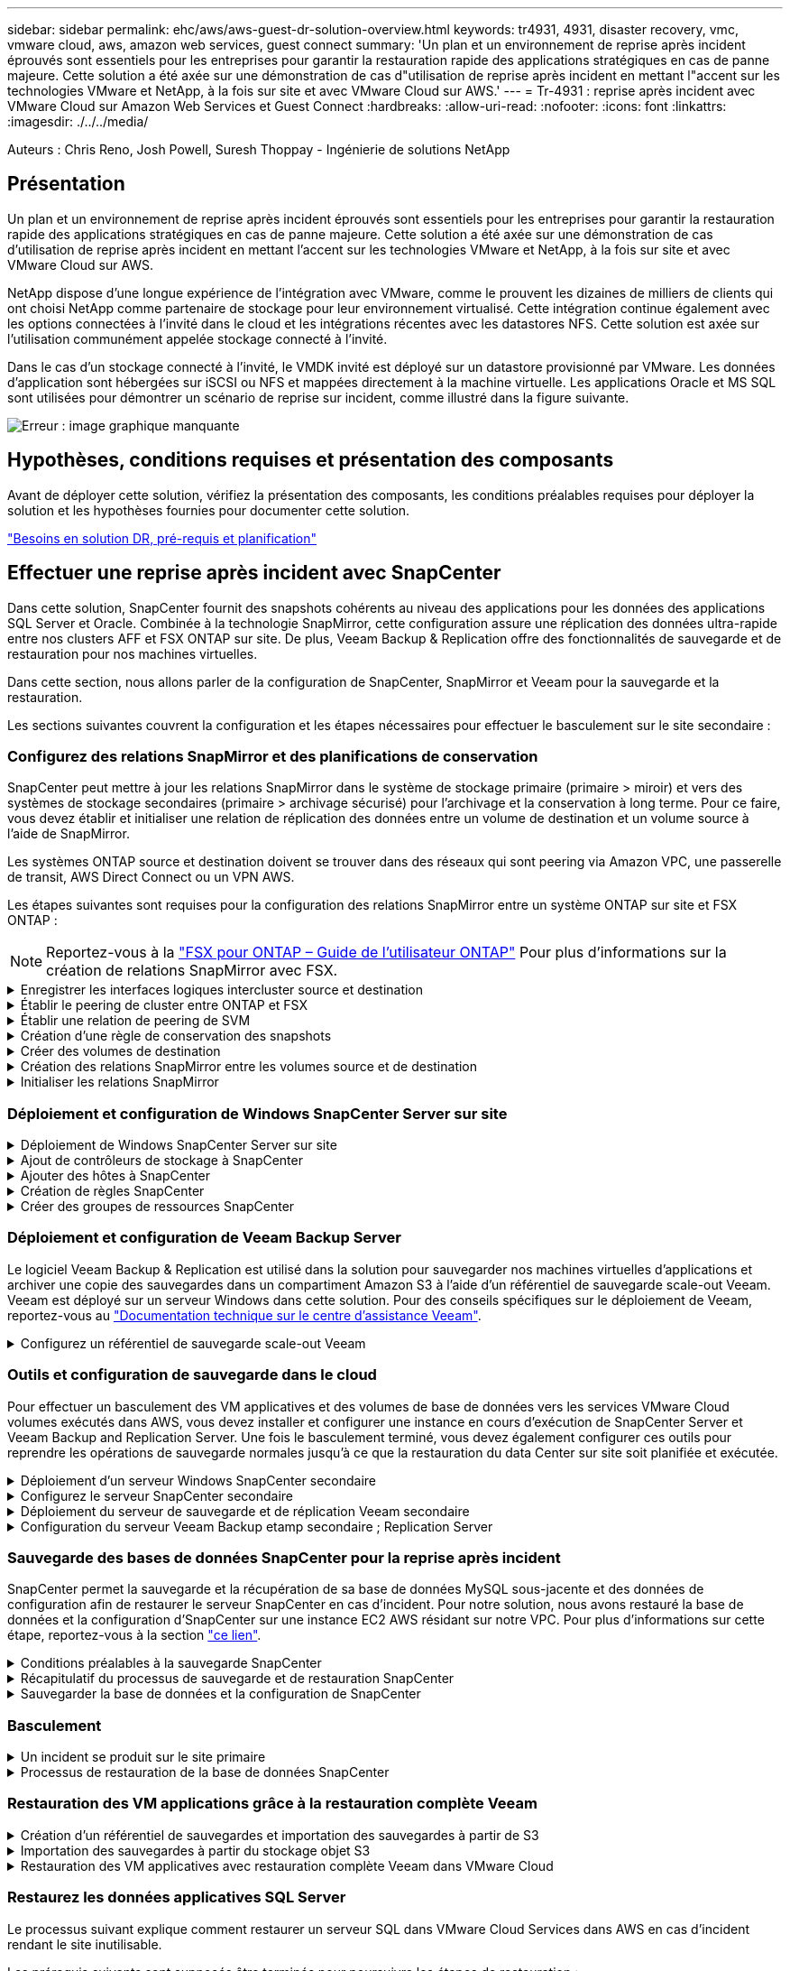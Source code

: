 ---
sidebar: sidebar 
permalink: ehc/aws/aws-guest-dr-solution-overview.html 
keywords: tr4931, 4931, disaster recovery, vmc, vmware cloud, aws, amazon web services, guest connect 
summary: 'Un plan et un environnement de reprise après incident éprouvés sont essentiels pour les entreprises pour garantir la restauration rapide des applications stratégiques en cas de panne majeure. Cette solution a été axée sur une démonstration de cas d"utilisation de reprise après incident en mettant l"accent sur les technologies VMware et NetApp, à la fois sur site et avec VMware Cloud sur AWS.' 
---
= Tr-4931 : reprise après incident avec VMware Cloud sur Amazon Web Services et Guest Connect
:hardbreaks:
:allow-uri-read: 
:nofooter: 
:icons: font
:linkattrs: 
:imagesdir: ./../../media/


[role="lead"]
Auteurs : Chris Reno, Josh Powell, Suresh Thoppay - Ingénierie de solutions NetApp



== Présentation

Un plan et un environnement de reprise après incident éprouvés sont essentiels pour les entreprises pour garantir la restauration rapide des applications stratégiques en cas de panne majeure. Cette solution a été axée sur une démonstration de cas d'utilisation de reprise après incident en mettant l'accent sur les technologies VMware et NetApp, à la fois sur site et avec VMware Cloud sur AWS.

NetApp dispose d'une longue expérience de l'intégration avec VMware, comme le prouvent les dizaines de milliers de clients qui ont choisi NetApp comme partenaire de stockage pour leur environnement virtualisé. Cette intégration continue également avec les options connectées à l'invité dans le cloud et les intégrations récentes avec les datastores NFS. Cette solution est axée sur l'utilisation communément appelée stockage connecté à l'invité.

Dans le cas d'un stockage connecté à l'invité, le VMDK invité est déployé sur un datastore provisionné par VMware. Les données d'application sont hébergées sur iSCSI ou NFS et mappées directement à la machine virtuelle. Les applications Oracle et MS SQL sont utilisées pour démontrer un scénario de reprise sur incident, comme illustré dans la figure suivante.

image:dr-vmc-aws-image1.png["Erreur : image graphique manquante"]



== Hypothèses, conditions requises et présentation des composants

Avant de déployer cette solution, vérifiez la présentation des composants, les conditions préalables requises pour déployer la solution et les hypothèses fournies pour documenter cette solution.

link:aws-guest-dr-sollution-prereqs.html["Besoins en solution DR, pré-requis et planification"]



== Effectuer une reprise après incident avec SnapCenter

Dans cette solution, SnapCenter fournit des snapshots cohérents au niveau des applications pour les données des applications SQL Server et Oracle. Combinée à la technologie SnapMirror, cette configuration assure une réplication des données ultra-rapide entre nos clusters AFF et FSX ONTAP sur site. De plus, Veeam Backup & Replication offre des fonctionnalités de sauvegarde et de restauration pour nos machines virtuelles.

Dans cette section, nous allons parler de la configuration de SnapCenter, SnapMirror et Veeam pour la sauvegarde et la restauration.

Les sections suivantes couvrent la configuration et les étapes nécessaires pour effectuer le basculement sur le site secondaire :



=== Configurez des relations SnapMirror et des planifications de conservation

SnapCenter peut mettre à jour les relations SnapMirror dans le système de stockage primaire (primaire > miroir) et vers des systèmes de stockage secondaires (primaire > archivage sécurisé) pour l'archivage et la conservation à long terme. Pour ce faire, vous devez établir et initialiser une relation de réplication des données entre un volume de destination et un volume source à l'aide de SnapMirror.

Les systèmes ONTAP source et destination doivent se trouver dans des réseaux qui sont peering via Amazon VPC, une passerelle de transit, AWS Direct Connect ou un VPN AWS.

Les étapes suivantes sont requises pour la configuration des relations SnapMirror entre un système ONTAP sur site et FSX ONTAP :


NOTE: Reportez-vous à la https://docs.aws.amazon.com/fsx/latest/ONTAPGuide/ONTAPGuide.pdf["FSX pour ONTAP – Guide de l'utilisateur ONTAP"^] Pour plus d'informations sur la création de relations SnapMirror avec FSX.

.Enregistrer les interfaces logiques intercluster source et destination
[%collapsible]
====
Pour le système ONTAP source résidant sur site, vous pouvez récupérer les informations LIF inter-cluster depuis System Manager ou depuis l'interface de ligne de commandes.

. Dans ONTAP System Manager, accédez à la page Network Overview et récupérez les adresses IP de type intercluster configurées pour communiquer avec le VPC AWS où FSX est installé.
+
image:dr-vmc-aws-image10.png["Erreur : image graphique manquante"]

. Pour récupérer les adresses IP intercluster pour FSX, connectez-vous à l'interface de ligne de commande et exécutez la commande suivante :
+
....
FSx-Dest::> network interface show -role intercluster
....
+
image:dr-vmc-aws-image11.png["Erreur : image graphique manquante"]



====
.Établir le peering de cluster entre ONTAP et FSX
[%collapsible]
====
Pour établir le peering de cluster entre clusters ONTAP, une phrase secrète unique saisie au niveau du cluster ONTAP à l'origine doit être confirmée dans l'autre cluster.

. Configurez le peering sur le cluster FSX de destination à l'aide de l' `cluster peer create` commande. Lorsque vous y êtes invité, saisissez une phrase secrète unique utilisée ultérieurement sur le cluster source pour finaliser le processus de création.
+
....
FSx-Dest::> cluster peer create -address-family ipv4 -peer-addrs source_intercluster_1, source_intercluster_2
Enter the passphrase:
Confirm the passphrase:
....
. Sur le cluster source, vous pouvez établir la relation de pairs de cluster à l'aide de ONTAP System Manager ou de l'interface de ligne de commandes. Dans ONTAP System Manager, accédez à protection > Présentation et sélectionnez Peer Cluster.
+
image:dr-vmc-aws-image12.png["Erreur : image graphique manquante"]

. Dans la boîte de dialogue Peer Cluster, saisissez les informations requises :
+
.. Saisissez la phrase de passe utilisée pour établir la relation de cluster homologue sur le cluster FSX de destination.
.. Sélectionnez `Yes` pour établir une relation chiffrée.
.. Entrer les adresses IP du LIF intercluster du cluster FSX de destination.
.. Cliquez sur initier le peering de cluster pour finaliser le processus.
+
image:dr-vmc-aws-image13.png["Erreur : image graphique manquante"]



. Vérifiez l'état de la relation cluster peer à partir du cluster FSX avec la commande suivante :
+
....
FSx-Dest::> cluster peer show
....
+
image:dr-vmc-aws-image14.png["Erreur : image graphique manquante"]



====
.Établir une relation de peering de SVM
[%collapsible]
====
L'étape suivante consiste à configurer une relation de SVM entre les machines virtuelles de stockage de destination et source qui contiennent les volumes qui seront dans les relations SnapMirror.

. Depuis le cluster FSX source, utiliser la commande suivante depuis l'interface de ligne de commande afin de créer la relation SVM peer :
+
....
FSx-Dest::> vserver peer create -vserver DestSVM -peer-vserver Backup -peer-cluster OnPremSourceSVM -applications snapmirror
....
. Depuis le cluster ONTAP source, acceptez la relation de peering avec ONTAP System Manager ou l'interface de ligne de commandes.
. Dans ONTAP System Manager, accédez à protection > Présentation et sélectionnez des VM de stockage homologues sous les pairs de machines virtuelles de stockage.
+
image:dr-vmc-aws-image15.png["Erreur : image graphique manquante"]

. Dans la boîte de dialogue de la VM de stockage homologue, remplissez les champs requis :
+
** La VM de stockage source
** Cluster destination
** L'VM de stockage de destination
+
image:dr-vmc-aws-image16.png["Erreur : image graphique manquante"]



. Cliquez sur Peer Storage VM pour terminer le processus de peering de SVM.


====
.Création d'une règle de conservation des snapshots
[%collapsible]
====
SnapCenter gère les planifications de conservation pour les sauvegardes qui existent sous forme de copies Snapshot sur le système de stockage primaire. Ceci est établi lors de la création d'une règle dans SnapCenter. SnapCenter ne gère pas de stratégies de conservation pour les sauvegardes conservées sur des systèmes de stockage secondaires. Ces règles sont gérées séparément via une règle SnapMirror créée sur le cluster FSX secondaire et associée aux volumes de destination faisant partie d'une relation SnapMirror avec le volume source.

Lors de la création d'une règle SnapCenter, vous avez la possibilité de spécifier une étiquette de règle secondaire ajoutée au label SnapMirror de chaque Snapshot généré lors de la création d'une sauvegarde SnapCenter.


NOTE: Sur le stockage secondaire, ces étiquettes sont mises en correspondance avec les règles de règle associées au volume de destination pour assurer la conservation des snapshots.

L'exemple suivant montre une étiquette SnapMirror présente sur tous les snapshots générés dans le cadre d'une règle utilisée pour les sauvegardes quotidiennes de notre base de données SQL Server et des volumes des journaux.

image:dr-vmc-aws-image17.png["Erreur : image graphique manquante"]

Pour plus d'informations sur la création de stratégies SnapCenter pour une base de données SQL Server, reportez-vous au https://docs.netapp.com/us-en/snapcenter/protect-scsql/task_create_backup_policies_for_sql_server_databases.html["Documentation SnapCenter"^].

Vous devez d'abord créer une règle SnapMirror avec des règles qui imposent le nombre de copies Snapshot à conserver.

. Création de la règle SnapMirror sur le cluster FSX
+
....
FSx-Dest::> snapmirror policy create -vserver DestSVM -policy PolicyName -type mirror-vault -restart always
....
. Ajoutez des règles à la règle avec des étiquettes SnapMirror qui correspondent aux étiquettes de règles secondaires spécifiées dans les règles de SnapCenter.
+
....
FSx-Dest::> snapmirror policy add-rule -vserver DestSVM -policy PolicyName -snapmirror-label SnapMirrorLabelName -keep #ofSnapshotsToRetain
....
+
Le script suivant fournit un exemple de règle qui peut être ajoutée à une règle :

+
....
FSx-Dest::> snapmirror policy add-rule -vserver sql_svm_dest -policy Async_SnapCenter_SQL -snapmirror-label sql-ondemand -keep 15
....
+

NOTE: Créer des règles supplémentaires pour chaque étiquette SnapMirror et le nombre de snapshots à conserver (période de conservation).



====
.Créer des volumes de destination
[%collapsible]
====
Pour créer un volume de destination sur FSX qui sera le destinataire des copies snapshot à partir de nos volumes source, exécutez la commande suivante sur FSX ONTAP :

....
FSx-Dest::> volume create -vserver DestSVM -volume DestVolName -aggregate DestAggrName -size VolSize -type DP
....
====
.Création des relations SnapMirror entre les volumes source et de destination
[%collapsible]
====
Pour créer une relation SnapMirror entre un volume source et un volume de destination, exécutez la commande suivante sur FSX ONTAP :

....
FSx-Dest::> snapmirror create -source-path OnPremSourceSVM:OnPremSourceVol -destination-path DestSVM:DestVol -type XDP -policy PolicyName
....
====
.Initialiser les relations SnapMirror
[%collapsible]
====
Initialiser la relation SnapMirror Ce processus lance un nouveau snapshot généré à partir du volume source et le copie vers le volume de destination.

Pour créer un volume, exécutez la commande suivante sur FSX ONTAP :

....
FSx-Dest::> volume create -vserver DestSVM -volume DestVolName -aggregate DestAggrName -size VolSize -type DP
....
====


=== Déploiement et configuration de Windows SnapCenter Server sur site

.Déploiement de Windows SnapCenter Server sur site
[%collapsible]
====
Cette solution utilise NetApp SnapCenter pour effectuer des sauvegardes cohérentes au niveau des applications de bases de données SQL Server et Oracle. Associé à Veeam Backup & Replication pour la sauvegarde des VMDK de machines virtuelles, cette solution assure une reprise après incident complète pour les data centers sur site et dans le cloud.

Le logiciel SnapCenter est disponible sur le site du support NetApp et peut être installé sur les systèmes Microsoft Windows résidant dans un domaine ou un groupe de travail. Un guide de planification détaillé et des instructions d'installation sont disponibles sur le https://docs.netapp.com/us-en/snapcenter/install/install_workflow.html["Centre de documentation NetApp"^].

Le logiciel SnapCenter est disponible à l'adresse https://mysupport.netapp.com["ce lien"^].

Une fois installé, vous pouvez accéder à la console SnapCenter à partir d'un navigateur Web en utilisant _\https://Virtual_Cluster_IP_or_FQDN:8146_.

Une fois connecté à la console, vous devez configurer SnapCenter pour la sauvegarde des bases de données SQL Server et Oracle.

====
.Ajout de contrôleurs de stockage à SnapCenter
[%collapsible]
====
Pour ajouter des contrôleurs de stockage à SnapCenter, procédez comme suit :

. Dans le menu de gauche, sélectionnez systèmes de stockage, puis cliquez sur Nouveau pour lancer le processus d'ajout de vos contrôleurs de stockage à SnapCenter.
+
image:dr-vmc-aws-image18.png["Erreur : image graphique manquante"]

. Dans la boîte de dialogue Ajouter un système de stockage, ajoutez l'adresse IP de gestion du cluster ONTAP local sur site, ainsi que le nom d'utilisateur et le mot de passe. Cliquez ensuite sur Submit pour lancer la détection du système de stockage.
+
image:dr-vmc-aws-image19.png["Erreur : image graphique manquante"]

. Répétez cette procédure pour ajouter le système FSX ONTAP à SnapCenter. Dans ce cas, sélectionnez plus d'options en bas de la fenêtre Add Storage System (Ajouter un système de stockage), puis cliquez sur la case à cocher for Secondary afin de désigner le système FSX comme système de stockage secondaire mis à jour avec les copies SnapMirror ou nos snapshots de sauvegarde primaires.
+
image:dr-vmc-aws-image20.png["Erreur : image graphique manquante"]



Pour plus d'informations sur l'ajout de systèmes de stockage à SnapCenter, reportez-vous à la documentation à l'adresse https://docs.netapp.com/us-en/snapcenter/install/task_add_storage_systems.html["ce lien"^].

====
.Ajouter des hôtes à SnapCenter
[%collapsible]
====
L'étape suivante consiste à ajouter des serveurs d'applications hôtes à SnapCenter. Le processus est similaire pour SQL Server et Oracle.

. Dans le menu de gauche, sélectionnez hosts, puis cliquez sur Add pour lancer le processus d'ajout de contrôleurs de stockage à SnapCenter.
. Dans la fenêtre Ajouter des hôtes, ajoutez le type d'hôte, le nom d'hôte et les informations d'identification du système hôte. Sélectionnez le type de plug-in. Pour SQL Server, sélectionnez le plug-in Microsoft Windows et Microsoft SQL Server.
+
image:dr-vmc-aws-image21.png["Erreur : image graphique manquante"]

. Pour Oracle, renseignez les champs requis dans la boîte de dialogue Ajouter un hôte et cochez la case du plug-in Oracle Database. Cliquez ensuite sur Envoyer pour lancer le processus de détection et ajouter l'hôte à SnapCenter.
+
image:dr-vmc-aws-image22.png["Erreur : image graphique manquante"]



====
.Création de règles SnapCenter
[%collapsible]
====
Les stratégies définissent les règles spécifiques à suivre pour une tâche de sauvegarde. Notamment le calendrier de sauvegarde, le type de réplication et la manière dont SnapCenter gère la sauvegarde et la troncation des journaux de transactions.

Vous pouvez accéder aux stratégies dans la section Paramètres du client Web SnapCenter.

image:dr-vmc-aws-image23.png["Erreur : image graphique manquante"]

Pour obtenir des informations complètes sur la création de stratégies pour les sauvegardes SQL Server, reportez-vous à la section https://docs.netapp.com/us-en/snapcenter/protect-scsql/task_create_backup_policies_for_sql_server_databases.html["Documentation SnapCenter"^].

Pour obtenir des informations complètes sur la création de stratégies pour les sauvegardes Oracle, reportez-vous au https://docs.netapp.com/us-en/snapcenter/protect-sco/task_create_backup_policies_for_oracle_database.html["Documentation SnapCenter"^].

*Notes:*

* Au fur et à mesure que vous progressez dans l'assistant de création de règles, prenez note spéciale de la section réplication. Dans cette section, vous devez spécifier les types de copies SnapMirror secondaires que vous souhaitez effectuer pendant le processus de sauvegarde.
* Le paramètre « mettre à jour SnapMirror après la création d'une copie Snapshot locale » fait référence à la mise à jour d'une relation SnapMirror lorsqu'il existe entre deux machines virtuelles de stockage résidant sur le même cluster.
* Le paramètre « Update SnapVault après création d'une copie Snapshot locale » permet de mettre à jour une relation SnapMirror entre deux clusters distincts et entre un système ONTAP sur site et Cloud Volumes ONTAP ou FSxN.


L'image suivante montre les options ci-dessus et leur apparence dans l'assistant de stratégie de sauvegarde.

image:dr-vmc-aws-image24.png["Erreur : image graphique manquante"]

====
.Créer des groupes de ressources SnapCenter
[%collapsible]
====
Les groupes de ressources vous permettent de sélectionner les ressources de base de données que vous souhaitez inclure dans vos sauvegardes et les stratégies suivies pour ces ressources.

. Accédez à la section Ressources du menu de gauche.
. En haut de la fenêtre, sélectionnez le type de ressource à utiliser (dans ce cas, Microsoft SQL Server), puis cliquez sur Nouveau groupe de ressources.


image:dr-vmc-aws-image25.png["Erreur : image graphique manquante"]

La documentation SnapCenter fournit des informations détaillées sur la création de groupes de ressources pour les bases de données SQL Server et Oracle.

Pour la sauvegarde des ressources SQL, suivez https://docs.netapp.com/us-en/snapcenter/protect-scsql/task_back_up_sql_resources.html["ce lien"^].

Pour la sauvegarde des ressources Oracle, suivez https://docs.netapp.com/us-en/snapcenter/protect-sco/task_back_up_oracle_resources.html["ce lien"^].

====


=== Déploiement et configuration de Veeam Backup Server

Le logiciel Veeam Backup & Replication est utilisé dans la solution pour sauvegarder nos machines virtuelles d'applications et archiver une copie des sauvegardes dans un compartiment Amazon S3 à l'aide d'un référentiel de sauvegarde scale-out Veeam. Veeam est déployé sur un serveur Windows dans cette solution. Pour des conseils spécifiques sur le déploiement de Veeam, reportez-vous au https://www.veeam.com/documentation-guides-datasheets.html["Documentation technique sur le centre d'assistance Veeam"^].

.Configurez un référentiel de sauvegarde scale-out Veeam
[%collapsible]
====
Une fois que vous avez déployé et sous licence le logiciel, vous pouvez créer un référentiel de sauvegarde scale-out (SOBR) en tant que stockage cible pour les tâches de sauvegarde. Vous devez également inclure un compartiment S3 comme sauvegarde des données de machines virtuelles hors site pour la reprise après incident.

Consultez les conditions préalables suivantes avant de commencer.

. Créez un partage de fichiers SMB sur votre système ONTAP sur site en tant que stockage cible pour les sauvegardes.
. Créez un compartiment Amazon S3 à inclure dans le volume de stockage. Il s'agit d'un référentiel pour les sauvegardes hors site.


.Ajout du stockage ONTAP à Veeam
[%collapsible]
=====
Tout d'abord, ajoutez le cluster de stockage ONTAP et le système de fichiers SMB/NFS associé en tant qu'infrastructure de stockage dans Veeam.

. Ouvrez la console Veeam et connectez-vous. Accédez à Storage Infrastructure, puis sélectionnez Add Storage.
+
image:dr-vmc-aws-image26.png["Erreur : image graphique manquante"]

. Dans l'assistant d'ajout de stockage, sélectionnez NetApp comme fournisseur de stockage, puis sélectionnez Data ONTAP.
. Entrez l'adresse IP de gestion et cochez la case filer NAS. Cliquez sur Suivant.
+
image:dr-vmc-aws-image27.png["Erreur : image graphique manquante"]

. Ajoutez vos identifiants pour accéder au cluster ONTAP.
+
image:dr-vmc-aws-image28.png["Erreur : image graphique manquante"]

. Sur la page NAS Filer, choisissez les protocoles à analyser et sélectionnez Suivant.
+
image:dr-vmc-aws-image29.png["Erreur : image graphique manquante"]

. Complétez les pages appliquer et Résumé de l'assistant et cliquez sur Terminer pour lancer le processus de détection du stockage. Une fois le scan terminé, on ajoute le cluster ONTAP ainsi que les filers NAS en tant que ressources disponibles.
+
image:dr-vmc-aws-image30.png["Erreur : image graphique manquante"]

. Créez un référentiel de sauvegarde à l'aide des partages NAS récemment découverts. Dans Backup Infrastructure, sélectionnez Sauvegarder les référentiels et cliquez sur l'élément de menu Ajouter un référentiel.
+
image:dr-vmc-aws-image31.png["Erreur : image graphique manquante"]

. Suivez toutes les étapes de l'Assistant Nouveau référentiel de sauvegarde pour créer le référentiel. Pour plus d'informations sur la création des référentiels de sauvegarde Veeam, consultez le https://www.veeam.com/documentation-guides-datasheets.html["Documentation Veeam"^].
+
image:dr-vmc-aws-image32.png["Erreur : image graphique manquante"]



=====
.Ajoutez le compartiment Amazon S3 en tant que référentiel de sauvegarde
[%collapsible]
=====
L'étape suivante consiste à ajouter le stockage Amazon S3 en tant que référentiel de sauvegarde.

. Accédez à Backup Infrastructure > référentiels de sauvegarde. Cliquez sur Ajouter un référentiel.
+
image:dr-vmc-aws-image33.png["Erreur : image graphique manquante"]

. Dans l'assistant Ajouter un référentiel de sauvegarde, sélectionnez stockage objet, puis Amazon S3. L'assistant Nouveau référentiel de stockage objet démarre.
+
image:dr-vmc-aws-image34.png["Erreur : image graphique manquante"]

. Fournissez un nom pour votre référentiel de stockage objet et cliquez sur Next (Suivant).
. Dans la section suivante, indiquez vos identifiants. Vous avez besoin d'une clé d'accès et d'une clé secrète AWS.
+
image:dr-vmc-aws-image35.png["Erreur : image graphique manquante"]

. Une fois la configuration Amazon chargée, choisissez votre data Center, votre compartiment et votre dossier, puis cliquez sur « Apply » (appliquer). Enfin, cliquez sur Terminer pour fermer l'assistant.


=====
.Création d'un référentiel de sauvegarde scale-out
[%collapsible]
=====
Maintenant que nous avons ajouté nos référentiels de stockage à Veeam, nous pouvons créer la solution SOBR afin de hiérarchiser automatiquement les copies de sauvegarde dans notre stockage objet Amazon S3 hors site pour la reprise après incident.

. Dans l'infrastructure de sauvegarde, sélectionnez référentiels scale-out, puis cliquez sur l'élément de menu Ajouter un référentiel scale-out.
+
image:dr-vmc-aws-image37.png["Erreur : image graphique manquante"]

. Dans le nouveau référentiel de sauvegarde scale-out, indiquez un nom pour le SOBR et cliquez sur Suivant.
. Pour le niveau de performances, choisissez le référentiel de sauvegarde contenant le partage SMB résidant sur votre cluster ONTAP local.
+
image:dr-vmc-aws-image38.png["Erreur : image graphique manquante"]

. Pour la stratégie de placement, choisissez l'emplacement des données ou les performances en fonction de vos besoins. Sélectionnez Next (Suivant).
. Pour le niveau de capacité, nous avons étendu la solution SOBR avec le stockage objet Amazon S3. Pour les besoins de reprise après incident, sélectionnez Copier les sauvegardes vers le stockage objet dès leur création afin de fournir nos sauvegardes secondaires dans les délais.
+
image:dr-vmc-aws-image39.png["Erreur : image graphique manquante"]

. Enfin, sélectionnez appliquer et Terminer pour finaliser la création du SOBR.


=====
.Création des tâches de référentiel de sauvegarde scale-out
[%collapsible]
=====
La dernière étape de configuration de Veeam consiste à créer des tâches de sauvegarde en utilisant le SOBR nouvellement créé comme destination de sauvegarde. La création de travaux de sauvegarde fait partie intégrante du répertoire de tout administrateur de stockage et nous ne abordons pas les étapes détaillées ici. Pour plus d'informations sur la création de tâches de sauvegarde dans Veeam, consultez le https://www.veeam.com/documentation-guides-datasheets.html["Documentation technique du centre d'aide Veeam"^].

=====
====


=== Outils et configuration de sauvegarde dans le cloud

Pour effectuer un basculement des VM applicatives et des volumes de base de données vers les services VMware Cloud volumes exécutés dans AWS, vous devez installer et configurer une instance en cours d'exécution de SnapCenter Server et Veeam Backup and Replication Server. Une fois le basculement terminé, vous devez également configurer ces outils pour reprendre les opérations de sauvegarde normales jusqu'à ce que la restauration du data Center sur site soit planifiée et exécutée.

.Déploiement d'un serveur Windows SnapCenter secondaire
[%collapsible]
====
Le serveur SnapCenter est déployé dans le SDDC VMware Cloud ou installé sur une instance EC2 résidant dans un VPC avec une connectivité réseau vers l'environnement VMware Cloud.

Le logiciel SnapCenter est disponible sur le site du support NetApp et peut être installé sur les systèmes Microsoft Windows résidant dans un domaine ou un groupe de travail. Un guide de planification détaillé et des instructions d'installation sont disponibles sur le https://docs.netapp.com/us-en/snapcenter/install/install_workflow.html["Centre de documentation NetApp"^].

Le logiciel SnapCenter est disponible sur la page https://mysupport.netapp.com["ce lien"^].

====
.Configurez le serveur SnapCenter secondaire
[%collapsible]
====
Pour restaurer les données d'application en miroir vers FSX ONTAP, vous devez d'abord effectuer une restauration complète de la base de données SnapCenter sur site. Une fois ce processus terminé, la communication avec les machines virtuelles est rétablie, et les sauvegardes des applications peuvent maintenant reprendre en utilisant FSX ONTAP comme stockage primaire.

Pour ce faire, vous devez effectuer les opérations suivantes sur le serveur SnapCenter :

. Configurez le nom de l'ordinateur pour qu'il soit identique au serveur SnapCenter sur site d'origine.
. Configurez le réseau pour communiquer avec VMware Cloud et l'instance FSX ONTAP.
. Terminez la procédure de restauration de la base de données SnapCenter.
. Vérifiez que SnapCenter est en mode reprise après incident pour vous assurer que FSX est désormais le stockage principal pour les sauvegardes.
. Confirmer que la communication est rétablie avec les machines virtuelles restaurées.


Pour plus d'informations sur ces étapes, reportez-vous à la section à link:aws-guest-dr-failover.html#snapcenter-database-restore-process["Processus de restauration de base de données SnapCenter"].

====
.Déploiement du serveur de sauvegarde et de réplication Veeam secondaire
[%collapsible]
====
Vous pouvez installer le serveur Veeam Backup & Replication sur un serveur Windows dans le cloud VMware sur AWS ou sur une instance EC2. Pour obtenir des conseils détaillés sur la mise en œuvre, reportez-vous au https://www.veeam.com/documentation-guides-datasheets.html["Documentation technique du centre d'aide Veeam"^].

====
.Configuration du serveur Veeam Backup etamp secondaire ; Replication Server
[%collapsible]
====
Pour effectuer une restauration des machines virtuelles qui ont été sauvegardées sur le stockage Amazon S3, vous devez installer Veeam Server sur un serveur Windows et le configurer pour qu'il communique avec VMware Cloud, FSX ONTAP et le compartiment S3 qui contient le référentiel de sauvegarde d'origine. Le système informatique doit également configurer un nouveau référentiel de sauvegarde sur FSX ONTAP afin de réaliser de nouvelles sauvegardes des machines virtuelles après leur restauration.

Pour effectuer ce processus, les éléments suivants doivent être effectués :

. Configuration du réseau pour communiquer avec VMware Cloud, FSX ONTAP et un compartiment S3 contenant le référentiel de sauvegarde d'origine
. Configurez un partage SMB sur FSX ONTAP en tant que nouveau référentiel de sauvegarde.
. Montez le compartiment S3 d'origine utilisé dans le référentiel de sauvegarde scale-out sur site.
. Après la restauration de la machine virtuelle, établir de nouvelles tâches de sauvegarde afin de protéger les machines virtuelles SQL et Oracle.


Pour plus d'informations sur la restauration des VM à l'aide de Veeam, reportez-vous à la section link:aws-guest-dr-restore-veeam-full.html["Restauration des VM applications avec Veeam Full Restore"].

====


=== Sauvegarde des bases de données SnapCenter pour la reprise après incident

SnapCenter permet la sauvegarde et la récupération de sa base de données MySQL sous-jacente et des données de configuration afin de restaurer le serveur SnapCenter en cas d'incident. Pour notre solution, nous avons restauré la base de données et la configuration d'SnapCenter sur une instance EC2 AWS résidant sur notre VPC. Pour plus d'informations sur cette étape, reportez-vous à la section https://docs.netapp.com/us-en/snapcenter/sc-automation/rest_api_workflows_disaster_recovery_of_snapcenter_server.html["ce lien"^].

.Conditions préalables à la sauvegarde SnapCenter
[%collapsible]
====
Les prérequis suivants sont requis pour la sauvegarde SnapCenter :

* Un partage de volume et SMB créé sur le système ONTAP sur site pour localiser la base de données et les fichiers de configuration sauvegardés.
* Relation SnapMirror entre le système ONTAP sur site et FSX ou CVO dans le compte AWS. Cette relation est utilisée pour le transport de l'instantané contenant la base de données SnapCenter sauvegardée et les fichiers de configuration.
* Windows Server installé dans le compte cloud, soit sur une instance EC2, soit sur une VM dans le SDDC VMware Cloud.
* SnapCenter installé sur l'instance Windows EC2 ou le VM dans VMware Cloud.


====
.Récapitulatif du processus de sauvegarde et de restauration SnapCenter
[%collapsible]
====
* Créez un volume sur le système ONTAP sur site pour héberger les fichiers de base de données de sauvegarde et de configuration.
* Configurer une relation SnapMirror entre le site et FSX/CVO.
* Montez le partage SMB.
* Récupérez le jeton d'autorisation de swagger pour effectuer des tâches API.
* Démarrez le processus de restauration de la base de données.
* Utilisez l'utilitaire xcopy pour copier le répertoire local du fichier de base de données et de configuration dans le partage SMB.
* Sur la plateforme FSX, créez un clone du volume ONTAP (copié via SnapMirror depuis sur site).
* Montez le partage SMB de FSX vers le cloud EC2/VMware.
* Copiez le répertoire de restauration du partage SMB dans un répertoire local.
* Exécutez le processus de restauration de SQL Server à partir de swagger.


====
.Sauvegarder la base de données et la configuration de SnapCenter
[%collapsible]
====
SnapCenter fournit une interface client Web pour l'exécution des commandes de l'API REST. Pour plus d'informations sur l'accès aux API REST via swagger, consultez la documentation SnapCenter à l'adresse https://docs.netapp.com/us-en/snapcenter/sc-automation/overview_rest_apis.html["ce lien"^].

.Connectez-vous à swagger et obtenez le jeton d'autorisation
[%collapsible]
=====
Une fois que vous avez navigué vers la page swagger, vous devez récupérer un jeton d'autorisation pour lancer le processus de restauration de la base de données.

. Accédez à la page Web de l'API SnapCenter swagger à l'adresse _\https://<SnapCenter Server IP>:8146/swagger/_.
+
image:dr-vmc-aws-image40.png["Erreur : image graphique manquante"]

. Développez la section Auth et cliquez sur le bouton essayer.
+
image:dr-vmc-aws-image41.png["Erreur : image graphique manquante"]

. Dans la zone UserOperationContext, renseignez les informations d'identification et le rôle SnapCenter, puis cliquez sur Exécuter.
+
image:dr-vmc-aws-image42.png["Erreur : image graphique manquante"]

. Dans le corps de réponse ci-dessous, vous pouvez voir le jeton. Copiez le texte du token pour l'authentification lors de l'exécution du processus de sauvegarde.
+
image:dr-vmc-aws-image43.png["Erreur : image graphique manquante"]



=====
.Effectuez une sauvegarde de base de données SnapCenter
[%collapsible]
=====
Passez ensuite à la zone de reprise sur incident de la page swagger pour lancer le processus de sauvegarde SnapCenter.

. Développez la zone de reprise après sinistre en cliquant dessus.
+
image:dr-vmc-aws-image44.png["Erreur : image graphique manquante"]

. Développez le `/4.6/disasterrecovery/server/backup` Et cliquez sur essayer.
+
image:dr-vmc-aws-image45.png["Erreur : image graphique manquante"]

. Dans la section SmDRBackupRequest, ajoutez le chemin cible local correct et sélectionnez Exécuter pour lancer la sauvegarde de la base de données et de la configuration SnapCenter.
+

NOTE: Le processus de sauvegarde ne permet pas de sauvegarder directement les données sur un partage de fichiers NFS ou CIFS.

+
image:dr-vmc-aws-image46.png["Erreur : image graphique manquante"]



=====
.Surveillez la procédure de sauvegarde depuis SnapCenter
[%collapsible]
=====
Connectez-vous à SnapCenter pour consulter les fichiers journaux au démarrage du processus de restauration de la base de données. Dans la section moniteur, vous pouvez afficher les détails de la sauvegarde de reprise après incident du serveur SnapCenter.

image:dr-vmc-aws-image47.png["Erreur : image graphique manquante"]

=====
.Utilisez l'utilitaire XCOPY pour copier le fichier de sauvegarde de la base de données dans le partage SMB
[%collapsible]
=====
Vous devez ensuite déplacer la sauvegarde du disque local du serveur SnapCenter vers le partage CIFS utilisé pour copier les données dans l'emplacement secondaire situé sur l'instance FSX d'AWS. Utilisez xcopy avec des options spécifiques qui conservent les autorisations des fichiers.

Ouvrez une invite de commande en tant qu'administrateur. Dans l'invite de commande, entrez les commandes suivantes :

....
xcopy  <Source_Path>  \\<Destination_Server_IP>\<Folder_Path> /O /X /E /H /K
xcopy c:\SC_Backups\SnapCenter_DR \\10.61.181.185\snapcenter_dr /O /X /E /H /K
....
=====
====


=== Basculement

.Un incident se produit sur le site primaire
[%collapsible]
====
En cas d'incident survenant dans le data Center principal sur site, notre scénario inclut un basculement vers un site secondaire résidant sur l'infrastructure Amazon Web Services à l'aide de VMware Cloud sur AWS. Nous partons du principe que les machines virtuelles et notre cluster ONTAP sur site ne sont plus accessibles. En outre, les machines virtuelles SnapCenter et Veeam ne sont plus accessibles et doivent être reconstruites dans notre site secondaire.

Cette section traite du basculement de notre infrastructure vers le cloud, et aborde les sujets suivants :

* Restauration de la base de données SnapCenter. Après l'établissement d'un nouveau serveur SnapCenter, restaurez la base de données MySQL et les fichiers de configuration, puis basculez la base de données en mode de reprise après sinistre afin de permettre au stockage FSX secondaire de devenir le périphérique de stockage principal.
* Restauration des machines virtuelles d'applications à l'aide de Veeam Backup & Replication Connectez le stockage S3 contenant les sauvegardes de machines virtuelles, importez les sauvegardes et restaurez-les dans VMware Cloud sur AWS.
* Restauration des données applicatives SQL Server à l'aide de SnapCenter
* Restaurez les données d'application Oracle à l'aide de SnapCenter.


====
.Processus de restauration de la base de données SnapCenter
[%collapsible]
====
SnapCenter prend en charge les scénarios de reprise après incident en permettant la sauvegarde et la restauration de sa base de données MySQL et de ses fichiers de configuration. L'administrateur peut ainsi conserver des sauvegardes régulières de la base de données SnapCenter sur le data Center sur site et restaurer ensuite cette base de données vers une base de données SnapCenter secondaire.

Pour accéder aux fichiers de sauvegarde SnapCenter sur le serveur SnapCenter distant, procédez comme suit :

. Faire un break de la relation SnapMirror depuis le cluster FSX, ce qui fait du volume la lecture/écriture.
. Créer un serveur CIFS (si nécessaire) et créer un partage CIFS pointant vers la Junction path du volume cloné.
. Utilisez xcopy pour copier les fichiers de sauvegarde dans un répertoire local sur le système SnapCenter secondaire.
. Installez SnapCenter v4.6.
. Assurez-vous que le serveur SnapCenter possède le même FQDN que le serveur d'origine. Cette opération est nécessaire pour que la restauration de la base de données soit réussie.


Pour démarrer le processus de restauration, procédez comme suit :

. Accédez à la page Web de l'API swagger pour le serveur SnapCenter secondaire et suivez les instructions précédentes pour obtenir un jeton d'autorisation.
. Accédez à la section récupération après sinistre de la page de swagger, puis sélectionnez `/4.6/disasterrecovery/server/restore`, Puis cliquez sur essayer.
+
image:dr-vmc-aws-image48.png["Erreur : image graphique manquante"]

. Collez le jeton d'autorisation et, dans la section SmDRResterRequest, collez le nom de la sauvegarde et le répertoire local sur le serveur SnapCenter secondaire.
+
image:dr-vmc-aws-image49.png["Erreur : image graphique manquante"]

. Cliquez sur le bouton Exécuter pour lancer le processus de restauration.
. Dans SnapCenter, accédez à la section moniteur pour afficher la progression de la tâche de restauration.
+
image:dr-vmc-aws-image50.png["Erreur : image graphique manquante"]

+
image:dr-vmc-aws-image51.png["Erreur : image graphique manquante"]

. Pour activer les restaurations SQL Server à partir du stockage secondaire, vous devez basculer la base de données SnapCenter en mode de reprise après incident. Cette opération est exécutée séparément et lancée sur la page Web de l'API swagger.
+
.. Accédez à la section reprise sur incident et cliquez sur `/4.6/disasterrecovery/storage`.
.. Collez le jeton d'autorisation utilisateur.
.. Dans la section SmSetDisasterRecovery ySettingRequest, modifiez `EnableDisasterRecover` à `true`.
.. Cliquez sur Exécuter pour activer le mode de reprise après sinistre pour SQL Server.
+
image:dr-vmc-aws-image52.png["Erreur : image graphique manquante"]

+

NOTE: Voir les commentaires concernant les procédures supplémentaires.





====


=== Restauration des VM applications grâce à la restauration complète Veeam

.Création d'un référentiel de sauvegardes et importation des sauvegardes à partir de S3
[%collapsible]
====
Depuis le serveur Veeam secondaire, importez les sauvegardes depuis le stockage S3 et restaurez les machines virtuelles SQL Server et Oracle sur votre cluster VMware Cloud.

Pour importer les sauvegardes à partir de l'objet S3 inclus dans le référentiel de sauvegarde scale-out sur site, procédez comme suit :

. Accédez aux référentiels de sauvegarde et cliquez sur Ajouter un référentiel dans le menu supérieur pour lancer l'assistant Ajouter un référentiel de sauvegarde. Sur la première page de l'assistant, sélectionnez stockage objet comme type de référentiel de sauvegarde.
+
image:dr-vmc-aws-image53.png["Erreur : image graphique manquante"]

. Sélectionnez Amazon S3 comme type de stockage objet.
+
image:dr-vmc-aws-image54.png["Erreur : image graphique manquante"]

. Dans la liste d'Amazon Cloud Storage Services, sélectionnez Amazon S3.
+
image:dr-vmc-aws-image55.png["Erreur : image graphique manquante"]

. Sélectionnez vos identifiants pré-saisis dans la liste déroulante ou ajoutez de nouvelles informations d'identification pour accéder à la ressource de stockage cloud. Cliquez sur Suivant pour continuer.
+
image:dr-vmc-aws-image56.png["Erreur : image graphique manquante"]

. Sur la page compartiment, entrez le data Center, le compartiment, le dossier et les options souhaitées. Cliquez sur appliquer.
+
image:dr-vmc-aws-image57.png["Erreur : image graphique manquante"]

. Enfin, sélectionnez Terminer pour terminer le processus et ajouter le référentiel.


====
.Importation des sauvegardes à partir du stockage objet S3
[%collapsible]
====
Pour importer les sauvegardes à partir du référentiel S3 ajouté à la section précédente, procédez comme suit.

. Dans le référentiel de sauvegardes S3, sélectionnez Importer les sauvegardes pour lancer l'assistant Importer les sauvegardes.
+
image:dr-vmc-aws-image58.png["Erreur : image graphique manquante"]

. Une fois les enregistrements de la base de données pour l'importation créés, sélectionnez Suivant, puis Terminer à l'écran de résumé pour lancer le processus d'importation.
+
image:dr-vmc-aws-image59.png["Erreur : image graphique manquante"]

. Une fois l'importation terminée, vous pouvez restaurer les machines virtuelles dans le cluster VMware Cloud.
+
image:dr-vmc-aws-image60.png["Erreur : image graphique manquante"]



====
.Restauration des VM applicatives avec restauration complète Veeam dans VMware Cloud
[%collapsible]
====
Pour restaurer des machines virtuelles SQL et Oracle vers VMware Cloud sur un domaine ou un cluster de workloads avec AWS, effectuez les étapes suivantes.

. Dans la page d'accueil Veeam, sélectionnez le stockage d'objets contenant les sauvegardes importées, sélectionnez les machines virtuelles à restaurer, puis cliquez avec le bouton droit de la souris et sélectionnez Restaurer la machine virtuelle entière.
+
image:dr-vmc-aws-image61.png["Erreur : image graphique manquante"]

. Sur la première page de l'assistant de restauration complète de VM, modifiez les VM à sauvegarder si vous le souhaitez et sélectionnez Suivant.
+
image:dr-vmc-aws-image62.png["Erreur : image graphique manquante"]

. Sur la page mode de restauration, sélectionnez Restaurer à un nouvel emplacement ou avec des paramètres différents.
+
image:dr-vmc-aws-image63.png["Erreur : image graphique manquante"]

. Sur la page hôte, sélectionnez l'hôte ou le cluster ESXi cible pour restaurer la machine virtuelle.
+
image:dr-vmc-aws-image64.png["Erreur : image graphique manquante"]

. Sur la page datastores, sélectionnez l'emplacement du datastore cible pour les fichiers de configuration et le disque dur.
+
image:dr-vmc-aws-image65.png["Erreur : image graphique manquante"]

. Sur la page réseau, mappez les réseaux d'origine sur la machine virtuelle aux réseaux du nouvel emplacement cible.
+
image:dr-vmc-aws-image66.png["Erreur : image graphique manquante"]

+
image:dr-vmc-aws-image67.png["Erreur : image graphique manquante"]

. Sélectionnez si vous souhaitez analyser la machine virtuelle restaurée à la recherche d'un programme malveillant, consultez la page de résumé et cliquez sur Terminer pour lancer la restauration.


====


=== Restaurez les données applicatives SQL Server

Le processus suivant explique comment restaurer un serveur SQL dans VMware Cloud Services dans AWS en cas d'incident rendant le site inutilisable.

Les prérequis suivants sont supposés être terminés pour poursuivre les étapes de restauration :

. La machine virtuelle Windows Server a été restaurée dans le SDDC VMware Cloud à l'aide de Veeam Full Restore.
. Un serveur SnapCenter secondaire a été établi et la restauration et la configuration de la base de données SnapCenter ont été effectuées en suivant les étapes décrites dans la section link:aws-guest-dr-snapcenter-db-backup.html#snapcenter-backup-and-restore-process-summary["Récapitulatif du processus de sauvegarde et de restauration SnapCenter."]


.VM : configuration post-restauration pour SQL Server VM
[%collapsible]
====
Une fois la restauration de la machine virtuelle terminée, vous devez configurer la mise en réseau et d'autres éléments en vue de redécouvrir la machine virtuelle hôte dans SnapCenter.

. Attribuez de nouvelles adresses IP pour la gestion et iSCSI ou NFS.
. Joignez l'hôte au domaine Windows.
. Ajoutez les noms d'hôte au serveur DNS ou au fichier hosts du serveur SnapCenter.



NOTE: Si le plug-in SnapCenter a été déployé avec des informations d'identification de domaine différentes du domaine actuel, vous devez modifier le compte connexion pour le service Plug-in pour Windows sur la machine virtuelle SQL Server. Après avoir modifié le compte de connexion, redémarrez SnapCenter les services SMCore, Plug-in pour Windows et Plug-in pour SQL Server.


NOTE: Pour redécouvrir automatiquement les machines virtuelles restaurées dans SnapCenter, le FQDN doit être identique à la machine virtuelle qui a été ajoutée à l'origine au système SnapCenter sur site.

====
.Configurez le stockage FSX pour la restauration SQL Server
[%collapsible]
====
Pour mettre en œuvre le processus de restauration de reprise après incident pour une machine virtuelle SQL Server, vous devez interrompre la relation SnapMirror existante à partir du cluster FSX et accorder l'accès au volume. Pour ce faire, procédez comme suit.

. Pour interrompre la relation SnapMirror existante pour les volumes de base de données SQL Server et de journaux, exécutez la commande suivante à partir de la CLI FSX :
+
....
FSx-Dest::> snapmirror break -destination-path DestSVM:DestVolName
....
. Autoriser l'accès à la LUN en créant un groupe initiateur contenant l'IQN iSCSI de la machine virtuelle SQL Server Windows :
+
....
FSx-Dest::> igroup create -vserver DestSVM -igroup igroupName -protocol iSCSI -ostype windows -initiator IQN
....
. Enfin, mappez les LUN sur le groupe initiateur que vous venez de créer :
+
....
FSx-Dest::> lun mapping create -vserver DestSVM -path LUNPath igroup igroupName
....
. Pour trouver le nom du chemin d'accès, exécutez le `lun show` commande.


====
.Configurer la machine virtuelle Windows pour l'accès iSCSI et découvrir les systèmes de fichiers
[%collapsible]
====
. À partir de la VM SQL Server, configurez votre carte réseau iSCSI pour communiquer sur le Port Group VMware qui a été établi avec la connectivité aux interfaces cibles iSCSI de votre instance FSX.
. Ouvrez l'utilitaire iSCSI Initiator Properties (Propriétés de l'initiateur iSCSI) et effacez les anciens paramètres de connectivité dans les onglets Discovery, Favorite Targets (cibles favorites) et Targets (cibles).
. Recherchez les adresses IP permettant d'accéder à l'interface logique iSCSI sur l'instance/le cluster FSX. Cela peut être trouvé dans la console AWS, sous Amazon FSX > ONTAP > Storage Virtual machines.
+
image:dr-vmc-aws-image68.png["Erreur : image graphique manquante"]

. Dans l'onglet découverte, cliquez sur Discover Portal et entrez les adresses IP de vos cibles iSCSI FSX.
+
image:dr-vmc-aws-image69.png["Erreur : image graphique manquante"]

+
image:dr-vmc-aws-image70.png["Erreur : image graphique manquante"]

. Dans l'onglet cible, cliquez sur connecter, sélectionnez Activer le multichemin si nécessaire pour votre configuration, puis cliquez sur OK pour vous connecter à la cible.
+
image:dr-vmc-aws-image71.png["Erreur : image graphique manquante"]

. Ouvrez l'utilitaire gestion de l'ordinateur et connectez les disques. Vérifiez qu'ils conservent les mêmes lettres de lecteur qu'ils étaient auparavant.
+
image:dr-vmc-aws-image72.png["Erreur : image graphique manquante"]



====
.Reliez les bases de données SQL Server
[%collapsible]
====
. À partir de la VM SQL Server, ouvrez Microsoft SQL Server Management Studio et sélectionnez attacher pour démarrer le processus de connexion à la base de données.
+
image:dr-vmc-aws-image73.png["Erreur : image graphique manquante"]

. Cliquez sur Ajouter et naviguez jusqu'au dossier contenant le fichier de base de données primaire SQL Server, sélectionnez-le, puis cliquez sur OK.
+
image:dr-vmc-aws-image74.png["Erreur : image graphique manquante"]

. Si les journaux de transactions se trouvent sur un lecteur distinct, choisissez le dossier qui contient le journal de transactions.
. Lorsque vous avez terminé, cliquez sur OK pour joindre la base de données.
+
image:dr-vmc-aws-image75.png["Erreur : image graphique manquante"]



====
.Confirmez la communication SnapCenter avec le plug-in SQL Server
[%collapsible]
====
Une fois la base de données SnapCenter restaurée à son état précédent, elle redécouvre automatiquement les hôtes SQL Server. Pour que cela fonctionne correctement, gardez à l'esprit les conditions préalables suivantes :

* SnapCenter doit être placé en mode de reprise après incident. Ceci peut être réalisé via l'API swagger ou dans Paramètres globaux sous récupération après sinistre.
* Le FQDN de SQL Server doit être identique à l'instance qui s'exécutait dans le data Center sur site.
* La relation SnapMirror d'origine doit être rompue.
* Les LUN contenant la base de données doivent être montés sur l'instance SQL Server et la base de données attachée.


Pour confirmer que SnapCenter est en mode reprise après sinistre, accédez à Paramètres depuis le client Web SnapCenter. Accédez à l'onglet Paramètres globaux, puis cliquez sur reprise après sinistre. Assurez-vous que la case Activer la reprise après sinistre est activée.

image:dr-vmc-aws-image76.png["Erreur : image graphique manquante"]

====


=== Restaurez les données de l'application Oracle

Le processus suivant explique comment restaurer les données d'application Oracle dans VMware Cloud Services dans AWS en cas d'incident rendant le site inutilisable.

Pour continuer les étapes de récupération, suivez les conditions préalables suivantes :

. La machine virtuelle du serveur Oracle Linux a été restaurée dans le SDDC VMware Cloud à l'aide de Veeam Full Restore.
. Un serveur SnapCenter secondaire a été établi et la base de données SnapCenter et les fichiers de configuration ont été restaurés à l'aide des étapes décrites dans cette section link:aws-guest-dr-snapcenter-db-backup.html#snapcenter-backup-and-restore-process-summary["Récapitulatif du processus de sauvegarde et de restauration SnapCenter."]


.Configurer FSX pour la restauration Oracle – interrompre la relation SnapMirror
[%collapsible]
====
Pour rendre les volumes de stockage secondaire hébergés sur l'instance FSxN accessibles aux serveurs Oracle, vous devez d'abord interrompre la relation SnapMirror existante.

. Après avoir ouvert une session dans la CLI FSX, exécutez la commande suivante pour afficher les volumes filtrés par le nom correct.
+
....
FSx-Dest::> volume show -volume VolumeName*
....
+
image:dr-vmc-aws-image77.png["Erreur : image graphique manquante"]

. Exécutez la commande suivante pour interrompre les relations SnapMirror existantes.
+
....
FSx-Dest::> snapmirror break -destination-path DestSVM:DestVolName
....
+
image:dr-vmc-aws-image78.png["Erreur : image graphique manquante"]

. Mettez à jour le chemin de jonction dans le client Web Amazon FSX :
+
image:dr-vmc-aws-image79.png["Erreur : image graphique manquante"]

. Ajoutez le nom du chemin de jonction et cliquez sur mettre à jour. Préciser cette Junction path lors du montage du volume NFS depuis le serveur Oracle.
+
image:dr-vmc-aws-image80.png["Erreur : image graphique manquante"]



====
.Montez les volumes NFS sur Oracle Server
[%collapsible]
====
Dans Cloud Manager, vous pouvez obtenir la commande mount avec l'adresse IP correcte de la LIF NFS pour le montage des volumes NFS qui contiennent les fichiers et les journaux de la base de données Oracle.

. Dans Cloud Manager, accédez à la liste des volumes de votre cluster FSX.
+
image:dr-vmc-aws-image81.png["Erreur : image graphique manquante"]

. Dans le menu d'action, sélectionnez la commande Mount pour afficher et copier la commande mount à utiliser sur notre serveur Oracle Linux.
+
image:dr-vmc-aws-image82.png["Erreur : image graphique manquante"]

+
image:dr-vmc-aws-image83.png["Erreur : image graphique manquante"]

. Montez le système de fichiers NFS sur le serveur Oracle Linux. Les répertoires de montage du partage NFS existent déjà sur l'hôte Oracle Linux.
. À partir du serveur Oracle Linux, utilisez la commande mount pour monter les volumes NFS.
+
....
FSx-Dest::> mount -t oracle_server_ip:/junction-path
....
+
Répétez cette étape pour chaque volume associé aux bases de données Oracle.

+

NOTE: Pour rendre le montage NFS persistant au redémarrage, modifiez le `/etc/fstab` fichier à inclure les commandes de montage.

. Redémarrez le serveur Oracle. Les bases de données Oracle doivent démarrer normalement et être disponibles pour une utilisation.


====


=== Du rétablissement

Une fois le processus de basculement terminé avec succès dans cette solution, SnapCenter et Veeam reprendre leurs fonctions de sauvegarde s'exécutant dans AWS, et FSX pour ONTAP est désormais désigné comme stockage principal sans relation SnapMirror avec le data Center sur site d'origine. Une fois le fonctionnement normal rétabli sur site, vous pouvez utiliser un processus identique à celui décrit dans la présente documentation pour reproduire les données sur le système de stockage ONTAP sur site.

Comme indiqué dans cette documentation, vous pouvez configurer SnapCenter de manière à mettre en miroir les volumes de données d'application de FSX pour ONTAP vers un système de stockage ONTAP résidant sur site. De la même façon, vous pouvez configurer Veeam pour répliquer les copies de sauvegarde vers Amazon S3 à l'aide d'un référentiel de sauvegarde scale-out. Ainsi, ces sauvegardes sont accessibles à un serveur de sauvegarde Veeam résidant dans le data Center sur site.

Le basculement automatique ne fait pas partie du périmètre de ces documents, mais le retour arrière diffère légèrement du processus détaillé présenté ici.



== Conclusion

Le cas d'utilisation présenté dans cette documentation est axé sur les technologies de reprise sur incident qui ont fait leurs preuves et qui mettent en avant l'intégration entre NetApp et VMware. Les systèmes de stockage NetApp ONTAP fournissent des technologies de mise en miroir des données éprouvées qui permettent aux entreprises de concevoir des solutions de reprise après incident s'intégrant aux technologies ONTAP et sur site des principaux fournisseurs cloud.

La solution FSX pour ONTAP sur AWS est un outil qui permet une intégration transparente avec SnapCenter et SyncMirror pour la réplication des données d'application vers le cloud. Veeam Backup & Replication est une autre technologie connue qui s'intègre bien aux systèmes de stockage NetApp ONTAP et peut fournir un basculement vers le stockage natif vSphere.

Cette solution de reprise après incident a présentée un stockage « Guest Connect » à partir d'un système ONTAP hébergeant les données d'applications SQL Server et Oracle. SnapCenter avec SnapMirror constitue une solution simple à gérer pour protéger les volumes d'applications dans les systèmes ONTAP et les répliquer vers FSX ou CVO résidant dans le cloud. SnapCenter est une solution de reprise d'activité pour le basculement de toutes les données applicatives vers VMware Cloud sur AWS.



=== Où trouver des informations complémentaires

Pour en savoir plus sur les informations données dans ce livre blanc, consultez ces documents et/ou sites web :

* Liens vers la documentation de la solution
+
https://docs.netapp.com/us-en/netapp-solutions/ehc/index.html["Multicloud hybride NetApp avec les solutions VMware"]

+
https://docs.netapp.com/us-en/netapp-solutions/index.html["Les solutions NetApp"]



